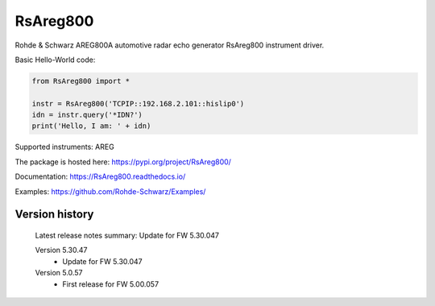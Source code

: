 ==================================
 RsAreg800
==================================

.. image:: https://img.shields.io/pypi/v/RsAreg800.svg
   :target: https://pypi.org/project/ RsAreg800/

.. image:: https://readthedocs.org/projects/sphinx/badge/?version=master
   :target: https://RsAreg800.readthedocs.io/

.. image:: https://img.shields.io/pypi/l/RsAreg800.svg
   :target: https://pypi.python.org/pypi/RsAreg800/

.. image:: https://img.shields.io/pypi/pyversions/pybadges.svg
   :target: https://img.shields.io/pypi/pyversions/pybadges.svg

.. image:: https://img.shields.io/pypi/dm/RsAreg800.svg
   :target: https://pypi.python.org/pypi/RsAreg800/

Rohde & Schwarz AREG800A automotive radar echo generator RsAreg800 instrument driver.

Basic Hello-World code:

.. code-block:: python

    from RsAreg800 import *

    instr = RsAreg800('TCPIP::192.168.2.101::hislip0')
    idn = instr.query('*IDN?')
    print('Hello, I am: ' + idn)

Supported instruments: AREG

The package is hosted here: https://pypi.org/project/RsAreg800/

Documentation: https://RsAreg800.readthedocs.io/

Examples: https://github.com/Rohde-Schwarz/Examples/


Version history
----------------

	Latest release notes summary: Update for FW 5.30.047

	Version 5.30.47
		- Update for FW 5.30.047

	Version 5.0.57
		- First release for FW 5.00.057

